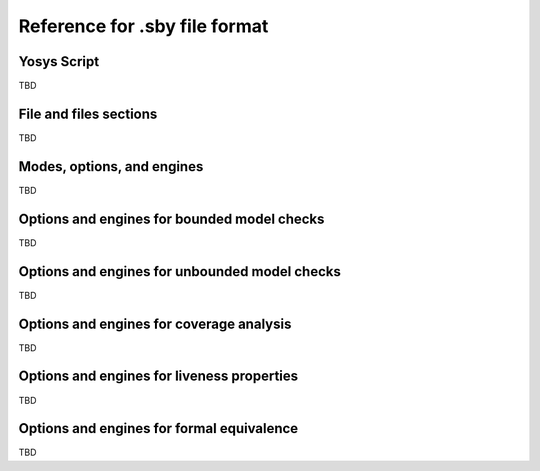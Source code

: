 
Reference for .sby file format
==============================

Yosys Script
------------

TBD

File and files sections
-----------------------

TBD

Modes, options, and engines
---------------------------

TBD

Options and engines for bounded model checks
--------------------------------------------

TBD

Options and engines for unbounded model checks
----------------------------------------------

TBD

Options and engines for coverage analysis
-----------------------------------------

TBD

Options and engines for liveness properties
-------------------------------------------

TBD

Options and engines for formal equivalence
------------------------------------------

TBD

